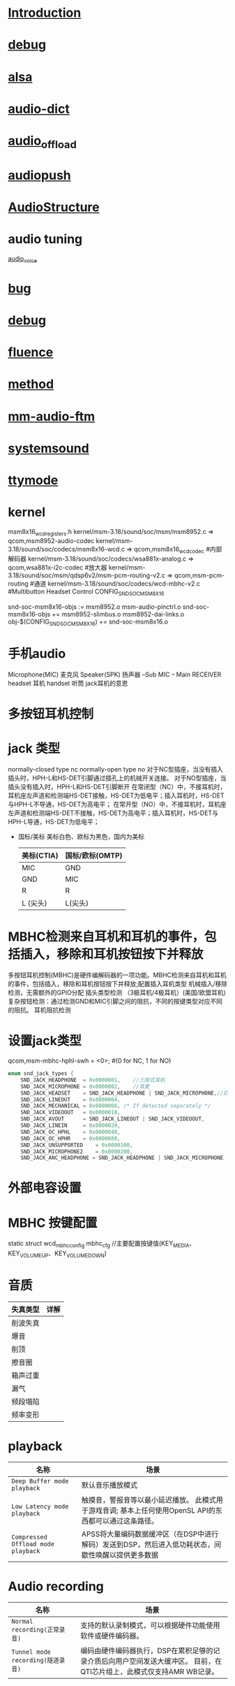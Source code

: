 * [[./Introduction.org][Introduction]]
* [[./debug.org][debug]]
* [[./alsa.org][alsa]]
* [[./audio-dict.org][audio-dict]]
* [[./audio_offload.sh][audio_offload]]
* [[./audiopush.sh][audiopush]]
* [[./AudioStructure.org][AudioStructure]]
* audio tuning
  [[./audio_voice.png][audio_voice]]
* [[./bug.org][bug]]
* [[./debug.org][debug]]
* [[./fluence.org][fluence]]
* [[./method.org][method]]
* [[./mm-audio-ftm.org][mm-audio-ftm]]
* [[./systemsound.org][systemsound]]
* [[./ttymode.org][ttymode]]

* kernel
  msm8x16_wcd_registers.h
  kernel/msm-3.18/sound/soc/msm/msm8952.c  => qcom,msm8952-audio-codec
  kernel/msm-3.18/sound/soc/codecs/msm8x16-wcd.c => qcom,msm8x16_wcd_codec    #内部解码器
  kernel/msm-3.18/sound/soc/codecs/wsa881x-analog.c => qcom,wsa881x-i2c-codec #放大器
  kernel/msm-3.18/sound/soc/msm/qdsp6v2/msm-pcm-routing-v2.c => qcom,msm-pcm-routing #通道
  kernel/msm-3.18/sound/soc/codecs/wcd-mbhc-v2.c       #Multibutton Headset Control
  CONFIG_SND_SOC_MSM8X16

  snd-soc-msm8x16-objs := msm8952.o msm-audio-pinctrl.o
  snd-soc-msm8x16-objs += msm8952-slimbus.o msm8952-dai-links.o
  obj-$(CONFIG_SND_SOC_MSM8X16) += snd-soc-msm8x16.o
* 手机audio
  Microphone(MIC)     麦克风
  Speaker(SPK)        扬声器
  --Sub
  MIC -- Main
  RECEIVER    
  headset 耳机
  handset 听筒
  jack耳机的意思
* 多按钮耳机控制
* jack 类型
  normally-closed type    nc
  normally-open type      no
  对于NC型插座，当没有插入插头时，HPH-L和HS-DET引脚通过插孔上的机械开关连接。
  对于NO型插座，当插头没有插入时，HPH-L和HS-DET引脚断开
  在常闭型（NC）中，不接耳机时，耳机座左声道和检测端HS-DET接触，HS-DET为低电平；插入耳机时，HS-DET与HPH-L不导通，HS-DET为高电平；
  在常开型（NO）中，不接耳机时，耳机座左声道和检测端HS-DET不接触，HS-DET为高电平；插入耳机时，HS-DET与HPH-L导通，HS-DET为低电平；
 * 国标/美标
  美标白色、欧标为黑色，国内为美标
  | 美标(CTIA) | 国标/欧标(OMTP) |
  |------------+-----------------|
  | MIC        | GND             |
  | GND        | MIC             |
  | R          | R               |
  | L  (尖头)  | L(尖头)         |
* MBHC检测来自耳机和耳机的事件，包括插入，移除和耳机按钮按下并释放
  多按钮耳机控制(MBHC)是硬件编解码器的一项功能。MBHC检测来自耳机和耳机的事件，包括插入，移除和耳机按钮按下并释放;配置插入耳机类型
  机械插入/移除检测，无需额外的GPIO分配
  插头类型检测 （3极耳机/4极耳机）(美国/欧盟耳机)
  复杂按钮检测：通过检测GND和MIC引脚之间的阻抗，不同的按键类型对应不同的阻抗。
  耳机阻抗检测
* 设置jack类型
  qcom,msm-mbhc-hphl-swh = <0>;   #(0 for NC, 1 for NO)
  #+begin_src cpp
    enum snd_jack_types {
        SND_JACK_HEADPHONE	= 0x0000001,    //三段式耳机
        SND_JACK_MICROPHONE	= 0x0000002,    //耳麦
        SND_JACK_HEADSET	= SND_JACK_HEADPHONE | SND_JACK_MICROPHONE,//四段式耳机(包含耳机和mic)
        SND_JACK_LINEOUT	= 0x0000004,
        SND_JACK_MECHANICAL	= 0x0000008, /* If detected separately */
        SND_JACK_VIDEOOUT	= 0x0000010,
        SND_JACK_AVOUT		= SND_JACK_LINEOUT | SND_JACK_VIDEOOUT,
        SND_JACK_LINEIN		= 0x0000020,
        SND_JACK_OC_HPHL	= 0x0000040,
        SND_JACK_OC_HPHR	= 0x0000080,
        SND_JACK_UNSUPPORTED	= 0x0000100,
        SND_JACK_MICROPHONE2    = 0x0000200,
        SND_JACK_ANC_HEADPHONE = SND_JACK_HEADPHONE | SND_JACK_MICROPHONE | SND_JACK_MICROPHONE2, }
  #+end_src
* 外部电容设置
* MBHC 按键配置
  static struct wcd_mbhc_config mbhc_cfg //主要配置按键值(KEY_MEDIA、 KEY_VOLUMEUP、KEY_VOLUMEDOWN)
* 音质
  | 失真类型 | 详解 |
  |----------+------|
  | 削波失真 |      |
  | 爆音     |      |
  | 削顶     |      |
  | 擦音圈   |      |
  | 箱声过重 |      |
  | 漏气     |      |
  | 频段塌陷 |      |
  | 频率变形 |      |
* playback
  | 名称                               | 场景                                                                                                    |
  |------------------------------------+---------------------------------------------------------------------------------------------------------|
  | ~Deep Buffer mode playback~        | 默认音乐播放模式                                                                                        |
  | ~Low Latency mode playback~        | 触摸音，警报音等以最小延迟播放。 此模式用于游戏音调; 基本上任何使用OpenSL API的东西都可以通过这条路径。 |
  | ~Compressed Offload mode playback~ | APSS将大量编码数据缓冲区（在DSP中进行解码）发送到DSP，然后进入低功耗状态，间歇性唤醒以提供更多数据      |
* Audio recording
  | 名称                              | 场景                                                                                                                  |
  |-----------------------------------+-----------------------------------------------------------------------------------------------------------------------|
  | ~Normal recording(正常录音)~      | 支持的默认录制模式，可以根据硬件功能使用软件或硬件编码器。                                                            |
  | ~Tunnel mode recording(隧道录音)~ | 编码由硬件编码器执行，DSP在累积足够的记录介质后向用户空间发送大缓冲区。 目前，在QTI芯片组上，此模式仅支持AMR WB记录。 |
